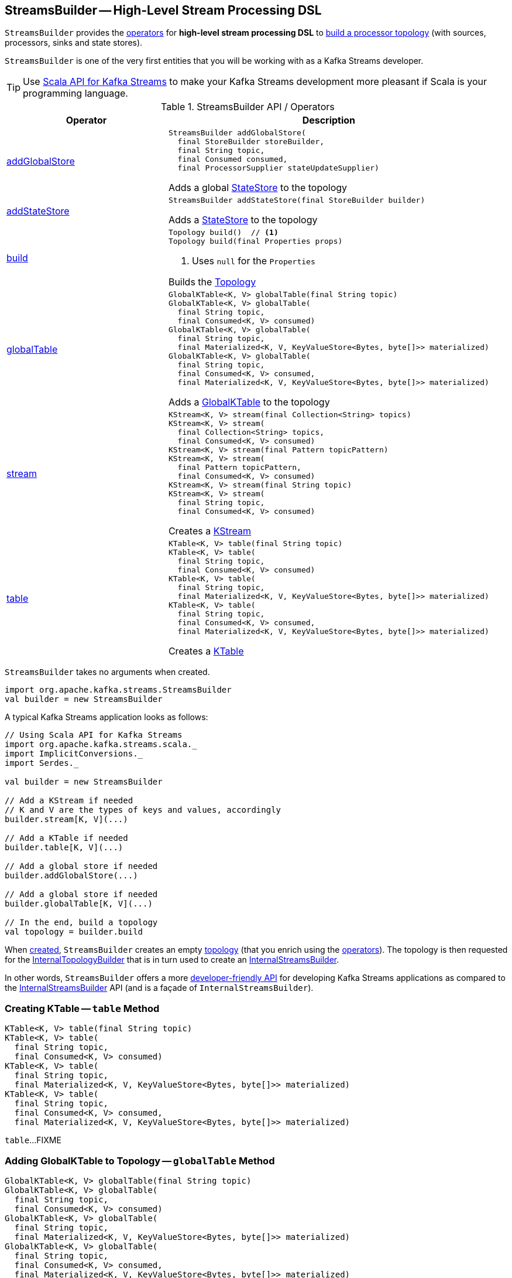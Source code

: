 == [[StreamsBuilder]] StreamsBuilder -- High-Level Stream Processing DSL

`StreamsBuilder` provides the <<operators, operators>> for *high-level stream processing DSL* to <<build, build a processor topology>> (with sources, processors, sinks and state stores).

`StreamsBuilder` is one of the very first entities that you will be working with as a Kafka Streams developer.

TIP: Use <<kafka-streams-scala.adoc#, Scala API for Kafka Streams>> to make your Kafka Streams development more pleasant if Scala is your programming language.

[[operators]]
.StreamsBuilder API / Operators
[cols="1,2",options="header",width="100%"]
|===
| Operator
| Description

| <<addGlobalStore-detailed, addGlobalStore>>
a| [[addGlobalStore]]

[source, java]
----
StreamsBuilder addGlobalStore(
  final StoreBuilder storeBuilder,
  final String topic,
  final Consumed consumed,
  final ProcessorSupplier stateUpdateSupplier)
----

Adds a global <<kafka-streams-StateStore.adoc#, StateStore>> to the topology

| <<addStateStore-detailed, addStateStore>>
a| [[addStateStore]]

[source, java]
----
StreamsBuilder addStateStore(final StoreBuilder builder)
----

Adds a <<kafka-streams-StateStore.adoc#, StateStore>> to the topology

| <<build-detailed, build>>
a| [[build]]

[source, java]
----
Topology build()  // <1>
Topology build(final Properties props)
----
<1> Uses `null` for the `Properties`

Builds the <<kafka-streams-Topology.adoc#, Topology>>

| <<globalTable-internals, globalTable>>
a| [[globalTable]]

[source, java]
----
GlobalKTable<K, V> globalTable(final String topic)
GlobalKTable<K, V> globalTable(
  final String topic,
  final Consumed<K, V> consumed)
GlobalKTable<K, V> globalTable(
  final String topic,
  final Materialized<K, V, KeyValueStore<Bytes, byte[]>> materialized)
GlobalKTable<K, V> globalTable(
  final String topic,
  final Consumed<K, V> consumed,
  final Materialized<K, V, KeyValueStore<Bytes, byte[]>> materialized)
----

Adds a <<kafka-streams-GlobalKTable.adoc#, GlobalKTable>> to the topology

| <<stream-internals, stream>>
a| [[stream]]

[source, java]
----
KStream<K, V> stream(final Collection<String> topics)
KStream<K, V> stream(
  final Collection<String> topics,
  final Consumed<K, V> consumed)
KStream<K, V> stream(final Pattern topicPattern)
KStream<K, V> stream(
  final Pattern topicPattern,
  final Consumed<K, V> consumed)
KStream<K, V> stream(final String topic)
KStream<K, V> stream(
  final String topic,
  final Consumed<K, V> consumed)
----

Creates a <<kafka-streams-KStream.adoc#, KStream>>

| <<table-detailed, table>>
a| [[table]]

[source, java]
----
KTable<K, V> table(final String topic)
KTable<K, V> table(
  final String topic,
  final Consumed<K, V> consumed)
KTable<K, V> table(
  final String topic,
  final Materialized<K, V, KeyValueStore<Bytes, byte[]>> materialized)
KTable<K, V> table(
  final String topic,
  final Consumed<K, V> consumed,
  final Materialized<K, V, KeyValueStore<Bytes, byte[]>> materialized)
----

Creates a <<kafka-streams-KTable.adoc#, KTable>>

|===

[[creating-instance]]
`StreamsBuilder` takes no arguments when created.

[source, scala]
----
import org.apache.kafka.streams.StreamsBuilder
val builder = new StreamsBuilder
----

A typical Kafka Streams application looks as follows:

[source, scala]
----
// Using Scala API for Kafka Streams
import org.apache.kafka.streams.scala._
import ImplicitConversions._
import Serdes._

val builder = new StreamsBuilder

// Add a KStream if needed
// K and V are the types of keys and values, accordingly
builder.stream[K, V](...)

// Add a KTable if needed
builder.table[K, V](...)

// Add a global store if needed
builder.addGlobalStore(...)

// Add a global store if needed
builder.globalTable[K, V](...)

// In the end, build a topology
val topology = builder.build
----

[[topology]]
[[internalStreamsBuilder]]
When <<creating-instance, created>>, `StreamsBuilder` creates an empty <<kafka-streams-Topology.adoc#, topology>> (that you enrich using the <<operators, operators>>). The topology is then requested for the <<kafka-streams-Topology.adoc#internalTopologyBuilder, InternalTopologyBuilder>> that is in turn used to create an <<kafka-streams-internals-InternalStreamsBuilder.adoc#, InternalStreamsBuilder>>.

In other words, `StreamsBuilder` offers a more <<operators, developer-friendly API>> for developing Kafka Streams applications as compared to the <<kafka-streams-internals-InternalStreamsBuilder.adoc#, InternalStreamsBuilder>> API (and is a façade of `InternalStreamsBuilder`).

=== [[table-detailed]] Creating KTable -- `table` Method

[source, java]
----
KTable<K, V> table(final String topic)
KTable<K, V> table(
  final String topic,
  final Consumed<K, V> consumed)
KTable<K, V> table(
  final String topic,
  final Materialized<K, V, KeyValueStore<Bytes, byte[]>> materialized)
KTable<K, V> table(
  final String topic,
  final Consumed<K, V> consumed,
  final Materialized<K, V, KeyValueStore<Bytes, byte[]>> materialized)
----

`table`...FIXME

=== [[globalTable-internals]] Adding GlobalKTable to Topology -- `globalTable` Method

[source, java]
----
GlobalKTable<K, V> globalTable(final String topic)
GlobalKTable<K, V> globalTable(
  final String topic,
  final Consumed<K, V> consumed)
GlobalKTable<K, V> globalTable(
  final String topic,
  final Materialized<K, V, KeyValueStore<Bytes, byte[]>> materialized)
GlobalKTable<K, V> globalTable(
  final String topic,
  final Consumed<K, V> consumed,
  final Materialized<K, V, KeyValueStore<Bytes, byte[]>> materialized)
----

`globalTable` creates an <<kafka-streams-internals-ConsumedInternal.adoc#, ConsumedInternal>> for the given <<kafka-streams-Consumed.adoc#, Consumed>>.

`globalTable` creates a new <<kafka-streams-internals-MaterializedInternal.adoc#, MaterializedInternal>> (with a new <<kafka-streams-Materialized.adoc#, Materialized>> with the <<kafka-streams-internals-ConsumedInternal.adoc#keySerde, keySerde>> and the <<kafka-streams-internals-ConsumedInternal.adoc#valueSerde, valueSerde>> of the `ConsumedInternal`).

NOTE: The new <<kafka-streams-internals-MaterializedInternal.adoc#, MaterializedInternal>> uses `KeyValueStore<Bytes, byte[]>` <<kafka-streams-StateStore.adoc#, StateStore>>.

`globalTable` requests the `MaterializedInternal` to <<kafka-streams-internals-MaterializedInternal.adoc#generateStoreNameIfNeeded, generateStoreNameIfNeeded>> (with the <<internalStreamsBuilder, InternalStreamsBuilder>> and the input `topic` name).

In the end, `globalTable` requests the <<internalStreamsBuilder, InternalStreamsBuilder>> to <<kafka-streams-internals-InternalStreamsBuilder.adoc#globalTable, add a GlobalKTable to the topology>> (with the `topic` name, the `ConsumedInternal` and the `MaterializedInternal`).

.Demo: Non-queryable GlobalKTable
[source, scala]
----
import org.apache.kafka.streams.scala._
import ImplicitConversions._
import Serdes._

import org.apache.kafka.streams.scala.StreamsBuilder
val builder = new StreamsBuilder

val globalTable = builder.globalTable[String, String](topic = "global-table")
scala> :type globalTable
org.apache.kafka.streams.kstream.GlobalKTable[String,String]

assert(globalTable.queryableStoreName == null)

val topology = builder.build
scala> println(topology.describe)
Topologies:
   Sub-topology: 0 for global store (will not generate tasks)
    Source: KTABLE-SOURCE-0000000001 (topics: [global-table])
      --> KTABLE-SOURCE-0000000002
    Processor: KTABLE-SOURCE-0000000002 (stores: [global-table-STATE-STORE-0000000000])
      --> none
      <-- KTABLE-SOURCE-0000000001
----

.Demo: Queryable GlobalKTable
[source, scala]
----
import org.apache.kafka.streams.scala._
import ImplicitConversions._
import Serdes._

import org.apache.kafka.streams.scala.StreamsBuilder
val builder = new StreamsBuilder

import org.apache.kafka.streams.state.Stores
val supplier = Stores.inMemoryKeyValueStore("queryable-store-name")

import org.apache.kafka.streams.scala.kstream.Materialized
val materialized = Materialized.as[String, String](supplier)
val zipCodes = builder.globalTable[String, String](topic = "zip-codes", materialized)

scala> :type zipCodes
org.apache.kafka.streams.kstream.GlobalKTable[String,String]

assert(zipCodes.queryableStoreName == "queryable-store-name")

val topology = builder.build
scala> println(topology.describe)
Topologies:
   Sub-topology: 0 for global store (will not generate tasks)
    Source: KTABLE-SOURCE-0000000000 (topics: [zip-codes])
      --> KTABLE-SOURCE-0000000001
    Processor: KTABLE-SOURCE-0000000001 (stores: [queryable-store-name])
      --> none
      <-- KTABLE-SOURCE-0000000000
----

=== [[addGlobalStore-detailed]] Registering Global State Store (in Topology) -- `addGlobalStore` Method

[source, java]
----
StreamsBuilder addGlobalStore(
  final StoreBuilder storeBuilder,
  final String topic,
  final Consumed consumed,
  final ProcessorSupplier stateUpdateSupplier)
----

`addGlobalStore`...FIXME

=== [[addStateStore-detailed]] `addStateStore` Method

[source, java]
----
StreamsBuilder addStateStore(final StoreBuilder builder)
----

`addStateStore`...FIXME

=== [[stream-internals]] Creating KStream (of Records from One or Many Topics) -- `stream` Method

[source, java]
----
KStream<K, V> stream(final Collection<String> topics)
KStream<K, V> stream(
  final Collection<String> topics,
  final Consumed<K, V> consumed)
KStream<K, V> stream(final Pattern topicPattern)
KStream<K, V> stream(
  final Pattern topicPattern,
  final Consumed<K, V> consumed)
KStream<K, V> stream(final String topic)
KStream<K, V> stream(
  final String topic,
  final Consumed<K, V> consumed)
----

`stream` creates a link:kafka-streams-KStream.adoc[KStream] (of keys of type `K` and values of type `V`) for the defined topic(s) and the parameters in the input link:kafka-streams-Consumed.adoc[Consumed].

[source, scala]
----
scala> :type builder
org.apache.kafka.streams.StreamsBuilder

// Create a KStream to read records from the input topic
// Keys and values of the records are of String type
val input = builder.stream[String, String]("input")

scala> :type input
org.apache.kafka.streams.kstream.KStream[String,String]
----

Internally, `stream` creates a <<kafka-streams-internals-ConsumedInternal.adoc#, ConsumedInternal>> (for the input link:kafka-streams-Consumed.adoc[Consumed]) and requests the <<internalStreamsBuilder, InternalStreamsBuilder>> to link:kafka-streams-internals-InternalStreamsBuilder.adoc#stream[create a KStream] (for the input `topics` and the `ConsumedInternal`).

=== [[build-detailed]] Building Topology -- `build` Method

[source, java]
----
Topology build()
Topology build(final Properties props)
----

`build` requests the <<internalStreamsBuilder, InternalStreamsBuilder>> to <<kafka-streams-internals-InternalStreamsBuilder.adoc#buildAndOptimizeTopology, buildAndOptimizeTopology>> (with the given `Properties`) and returns the underlying <<topology, topology>>.
